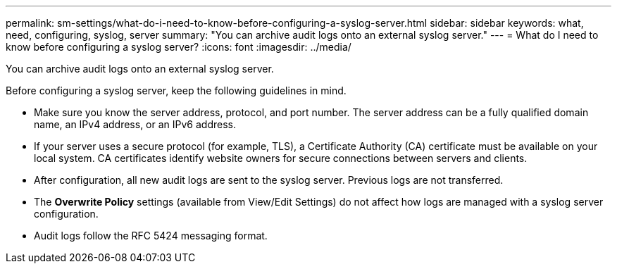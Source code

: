 ---
permalink: sm-settings/what-do-i-need-to-know-before-configuring-a-syslog-server.html
sidebar: sidebar
keywords: what, need, configuring, syslog, server
summary: "You can archive audit logs onto an external syslog server."
---
= What do I need to know before configuring a syslog server?
:icons: font
:imagesdir: ../media/

[.lead]
You can archive audit logs onto an external syslog server.

Before configuring a syslog server, keep the following guidelines in mind.

* Make sure you know the server address, protocol, and port number. The server address can be a fully qualified domain name, an IPv4 address, or an IPv6 address.
* If your server uses a secure protocol (for example, TLS), a Certificate Authority (CA) certificate must be available on your local system. CA certificates identify website owners for secure connections between servers and clients.
* After configuration, all new audit logs are sent to the syslog server. Previous logs are not transferred.
* The *Overwrite Policy* settings (available from View/Edit Settings) do not affect how logs are managed with a syslog server configuration.
* Audit logs follow the RFC 5424 messaging format.

